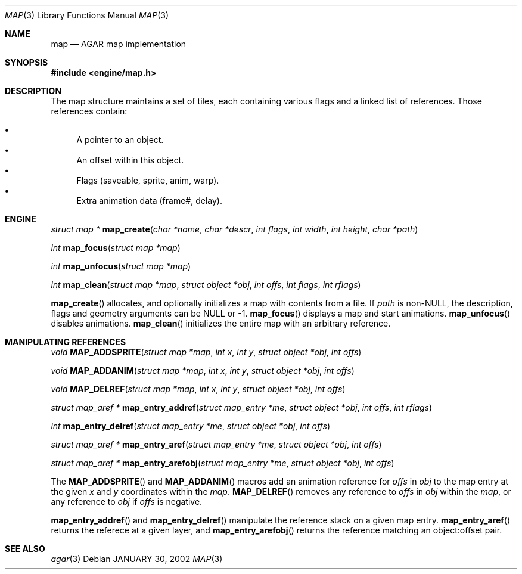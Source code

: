 .\"	$Csoft: map.3,v 1.1 2002/01/30 17:48:14 vedge Exp $
.\"
.\" Copyright (c) 2001 CubeSoft Communications, Inc.
.\"
.\" Redistribution and use in source and binary forms, with or without
.\" modification, are permitted provided that the following conditions
.\" are met:
.\" 1. Redistribution of source code must retain the above copyright
.\"    notice, this list of conditions and the following disclaimer.
.\" 2. Redistribution in binary form must reproduce the above copyright
.\"    notice, this list of conditions and the following disclaimer in the
.\"    documentation and/or other materials provided with the distribution.
.\" 3. Neither the name of CubeSoft Communications, nor the names of its
.\"    contributors may be used to endorse or promote products derived from
.\"    this software without specific prior written permission.
.\" 
.\" THIS SOFTWARE IS PROVIDED BY THE AUTHOR ``AS IS'' AND ANY EXPRESS OR
.\" IMPLIED WARRANTIES, INCLUDING, BUT NOT LIMITED TO, THE IMPLIED
.\" WARRANTIES OF MERCHANTABILITY AND FITNESS FOR A PARTICULAR PURPOSE
.\" ARE DISCLAIMED. IN NO EVENT SHALL THE AUTHOR BE LIABLE FOR ANY DIRECT,
.\" INDIRECT, INCIDENTAL, SPECIAL, EXEMPLARY, OR CONSEQUENTIAL DAMAGES
.\" (INCLUDING BUT NOT LIMITED TO, PROCUREMENT OF SUBSTITUTE GOODS OR
.\" SERVICES; LOSS OF USE, DATA, OR PROFITS; OR BUSINESS INTERRUPTION)
.\" HOWEVER CAUSED AND ON ANY THEORY OF LIABILITY, WHETHER IN CONTRACT,
.\" STRICT LIABILITY, OR TORT (INCLUDING NEGLIGENCE OR OTHERWISE) ARISING
.\" IN ANY WAY OUT OF THE USE OF THIS SOFTWARE EVEN IF ADVISED OF THE
.\" POSSIBILITY OF SUCH DAMAGE.
.\"
.\"	$OpenBSD: mdoc.template,v 1.6 2001/02/03 08:22:44 niklas Exp $
.\"
.Dd JANUARY 30, 2002
.Dt MAP 3
.Os
.Sh NAME
.Nm map
.Nd AGAR map implementation
.Sh SYNOPSIS
.Fd #include <engine/map.h>
.Sh DESCRIPTION
The map structure maintains a set of tiles, each containing various
flags and a linked list of references. Those references contain:
.Pp
.Bl -bullet -compact
.It
A pointer to an object.
.It
An offset within this object.
.It
Flags (saveable, sprite, anim, warp).
.It
Extra animation data (frame#, delay).
.El
.Sh ENGINE
.nr nS 1
.Ft "struct map *"
.Fn map_create "char *name" "char *descr" "int flags" "int width" "int height" \
"char *path"
.Pp
.Ft "int"
.Fn map_focus "struct map *map"
.Pp
.Ft "int"
.Fn map_unfocus "struct map *map"
.Pp
.Ft "int"
.Fn map_clean "struct map *map" "struct object *obj" "int offs" "int flags" \
"int rflags"
.Pp
.nr nS 0
.Pp
.Fn map_create
allocates, and optionally initializes a map with contents from a file.
If
.Fa path
is non-NULL, the description, flags and geometry arguments can be NULL
or -1.
.Fn map_focus
displays a map and start animations.
.Fn map_unfocus
disables animations.
.Fn map_clean
initializes the entire map with an arbitrary reference.
.Sh MANIPULATING REFERENCES
.nr nS 1
.Ft "void"
.Fn MAP_ADDSPRITE "struct map *map" "int x" "int y" "struct object *obj" \
"int offs"
.Pp
.Ft "void"
.Fn MAP_ADDANIM "struct map *map" "int x" "int y" "struct object *obj" \
"int offs"
.Pp
.Ft "void"
.Fn MAP_DELREF "struct map *map" "int x" "int y" "struct object *obj" \
"int offs"
.Pp
.Ft "struct map_aref *"
.Fn map_entry_addref "struct map_entry *me" "struct object *obj" \
"int offs" "int rflags"
.Pp
.Ft "int"
.Fn map_entry_delref "struct map_entry *me" "struct object *obj" "int offs"
.Pp
.Ft "struct map_aref *"
.Fn map_entry_aref "struct map_entry *me" "struct object *obj" "int offs"
.Pp
.Ft "struct map_aref *"
.Fn map_entry_arefobj "struct map_entry *me" "struct object *obj" "int offs"
.Pp
.nr nS 0
.Pp
The
.Fn MAP_ADDSPRITE
and
.Fn MAP_ADDANIM
macros add an animation reference for
.Fa offs
in
.Fa obj
to the map entry at the given
.Fa x
and
.Fa y
coordinates within the
.Fa map .
.Fn MAP_DELREF
removes any reference to
.Fa offs
in
.Fa obj
within the
.Fa map ,
or any reference to
.Fa obj
if
.Fa offs
is negative.
.Pp
.Fn map_entry_addref
and
.Fn map_entry_delref
manipulate the reference stack on a given map entry.
.Fn map_entry_aref
returns the referece at a given layer, and
.Fn map_entry_arefobj
returns the reference matching an object:offset pair.
.Sh SEE ALSO
.Xr agar 3
